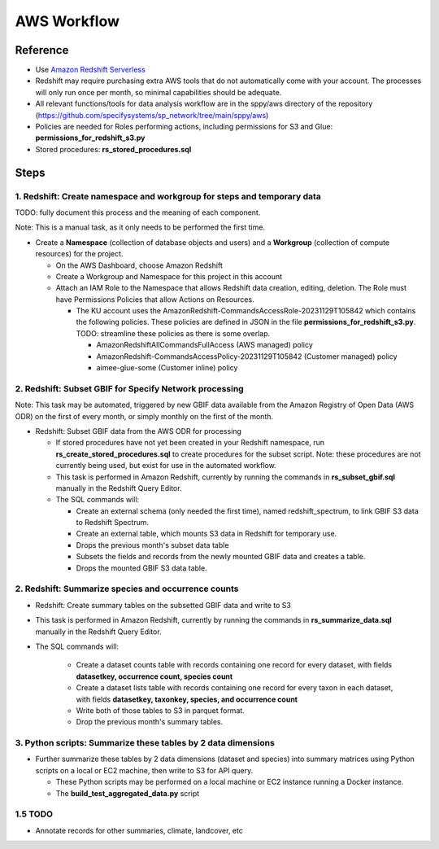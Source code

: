 AWS Workflow
####################

Reference
===========================================================

* Use `Amazon Redshift Serverless
  <https://docs.aws.amazon.com/redshift/latest/mgmt/working-with-serverless.html>`_
* Redshift may require purchasing extra AWS tools that do not automatically come
  with your account.  The processes will only run once per month, so minimal
  capabilities should be adequate.
* All relevant functions/tools for data analysis workflow are in the sppy/aws directory
  of the repository (https://github.com/specifysystems/sp_network/tree/main/sppy/aws)
* Policies are needed for Roles performing actions, including permissions for S3 and
  Glue:  **permissions_for_redshift_s3.py**
* Stored procedures: **rs_stored_procedures.sql**


Steps
===========================================================

1. Redshift: Create namespace and workgroup for steps and temporary data
****************************************************************

TODO: fully document this process and the meaning of each component.

Note: This is a manual task, as it only needs to be performed the first time.

* Create a **Namespace** (collection of database objects and users) and a **Workgroup**
  (collection of compute resources) for the project.

  * On the AWS Dashboard, choose Amazon Redshift
  * Create a Workgroup and Namespace for this project in this account
  * Attach  an IAM Role to the Namespace that allows Redshift data creation, editing,
    deletion.  The Role must have Permissions Policies that allow Actions on Resources.

    * The KU account uses the AmazonRedshift-CommandsAccessRole-20231129T105842
      which contains the following policies.  These policies are defined in JSON in
      the file **permissions_for_redshift_s3.py**.  TODO: streamline these policies as
      there is some overlap.

      * AmazonRedshiftAllCommandsFullAccess (AWS managed) policy
      * AmazonRedshift-CommandsAccessPolicy-20231129T105842 (Customer managed) policy
      * aimee-glue-some (Customer inline) policy

2. Redshift: Subset GBIF for Specify Network processing
***********************************************************

Note: This task may be automated, triggered by new GBIF data available from the
Amazon Registry of Open Data (AWS ODR) on the first of every month, or simply monthly
on the first of the month.

* Redshift: Subset GBIF data from the AWS ODR for processing

  * If stored procedures have not yet been created in your Redshift namespace,
    run **rs_create_stored_procedures.sql** to create procedures for the subset script.
    Note: these procedures are not currently being used, but exist for use in
    the automated workflow.
  * This task is performed in Amazon Redshift, currently by running the commands in
    **rs_subset_gbif.sql** manually in the Redshift Query Editor.
  * The SQL commands will:

    * Create an external schema (only needed the first time), named redshift_spectrum,
      to link GBIF S3 data to Redshift Spectrum.
    * Create an external table, which mounts S3 data in Redshift for temporary use.
    * Drops the previous month's subset data table
    * Subsets the fields and records from the newly mounted GBIF data and creates a
      table.
    * Drops the mounted GBIF S3 data table.


2. Redshift: Summarize species and occurrence counts
***********************************************************

* Redshift: Create summary tables on the subsetted GBIF data and write to S3
* This task is performed in Amazon Redshift, currently by running the commands in
  **rs_summarize_data.sql** manually in the Redshift Query Editor.
* The SQL commands will:

    * Create a dataset counts table with records containing one record for every
      dataset, with fields **datasetkey, occurrence count, species count**
    * Create a dataset lists table with records containing one record for every
      taxon in each dataset, with
      fields **datasetkey, taxonkey, species, and occurrence count**
    * Write both of those tables to S3 in parquet format.
    * Drop the previous month's summary tables.

3. Python scripts: Summarize these tables by 2 data dimensions
******************************************************************************

* Further summarize these tables by 2 data dimensions (dataset and species) into
  summary matrices using Python scripts on a local or EC2 machine, then write to S3 for
  API query.

  * These Python scripts may be performed on a local machine or EC2 instance running
    a Docker instance.
  * The **build_test_aggregated_data.py** script

1.5 TODO
***********************************************************

* Annotate records for other summaries, climate, landcover, etc